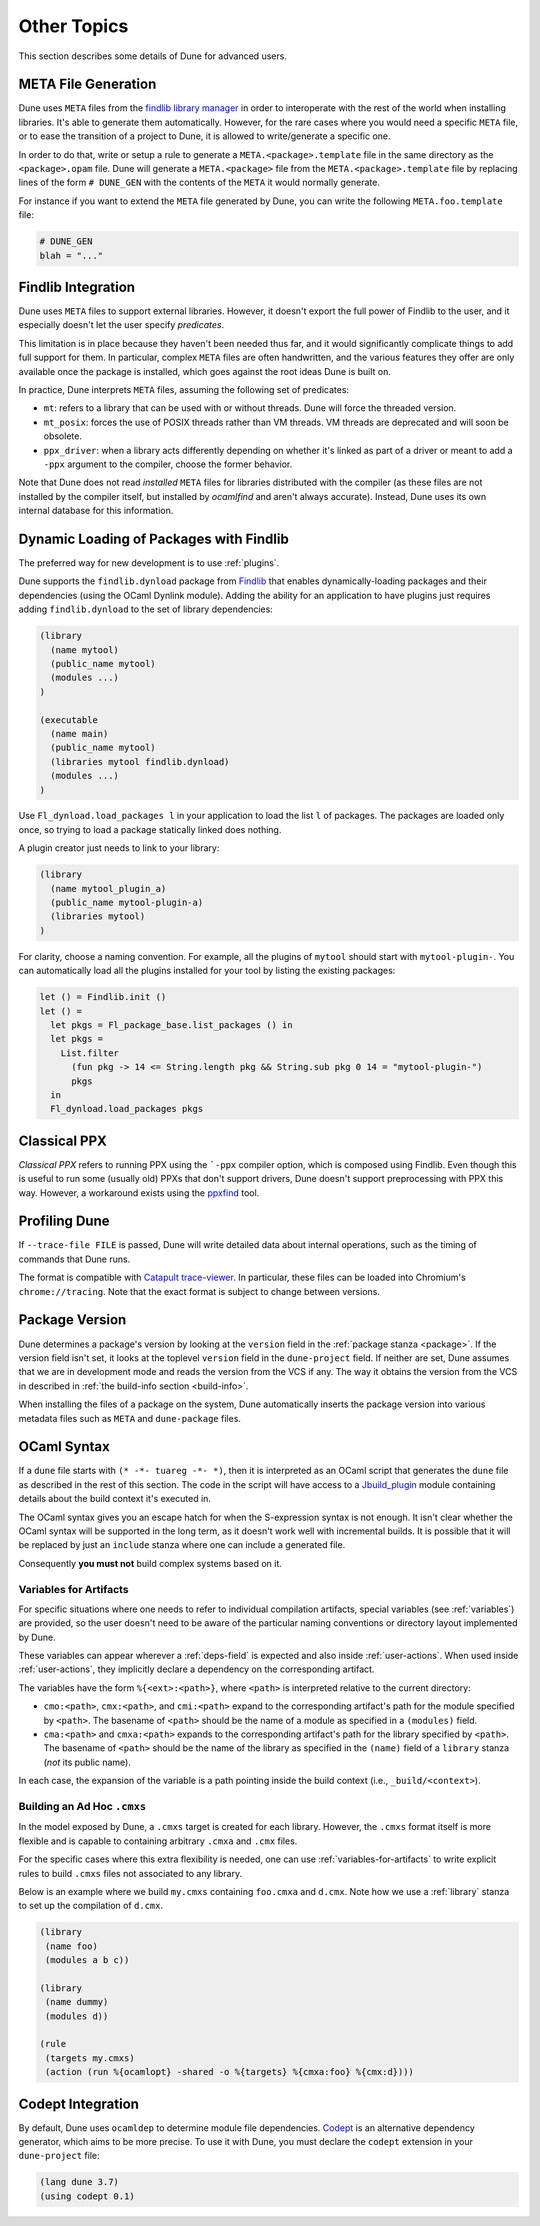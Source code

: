************
Other Topics
************

This section describes some details of Dune for advanced users.

META File Generation
====================

Dune uses ``META`` files from the `findlib library
manager <http://projects.camlcity.org/projects/findlib.html>`__ in order
to interoperate with the rest of the world when installing libraries. It's 
able to generate them automatically. However, for the rare cases
where you would need a specific ``META`` file, or to ease the transition
of a project to Dune, it is allowed to write/generate a specific
one.

In order to do that, write or setup a rule to generate a
``META.<package>.template`` file in the same directory as the
``<package>.opam`` file. Dune will generate a ``META.<package>``
file from the ``META.<package>.template`` file by replacing lines of
the form ``# DUNE_GEN`` with the contents of the ``META`` it would
normally generate.

For instance if you want to extend the ``META`` file generated by
Dune, you can write the following ``META.foo.template`` file:

.. code::

   # DUNE_GEN
   blah = "..."

Findlib Integration
===================

Dune uses ``META`` files to support external libraries. However, it
doesn't export the full power of Findlib to the user, and it especially
doesn't let the user specify *predicates*.

This limitation is in place because they haven't been
needed thus far, and it would significantly complicate things to add full 
support for them. In particular, complex ``META`` files are often handwritten, and
the various features they offer are only available once the package is
installed, which goes against the root ideas Dune is built on.

In practice, Dune interprets ``META`` files, assuming the following
set of predicates:

- ``mt``: refers to a library that can be used
  with or without threads. Dune will force the threaded
  version.

- ``mt_posix``: forces the use of POSIX threads rather than VM
  threads. VM threads are deprecated and will soon be obsolete.

- ``ppx_driver``: when a library acts differently depending on whether
  it's linked as part of a driver or meant to add a ``-ppx`` argument
  to the compiler, choose the former behavior.

Note that Dune does not read *installed* ``META`` files for libraries
distributed with the compiler (as these files are not installed by the compiler
itself, but installed by `ocamlfind` and aren't always 
accurate). Instead, Dune uses its own internal database for this information.

Dynamic Loading of Packages with Findlib
========================================

The preferred way for new development is to use :ref:`plugins`.

Dune supports the ``findlib.dynload`` package from `Findlib
<http://projects.camlcity.org/projects/findlib.html>`_ that enables
dynamically-loading packages and their dependencies (using the OCaml Dynlink module).
Adding the ability for an application to have plugins just requires adding
``findlib.dynload`` to the set of library dependencies:

.. code:: scheme

    (library
      (name mytool)
      (public_name mytool)
      (modules ...)
    )

    (executable
      (name main)
      (public_name mytool)
      (libraries mytool findlib.dynload)
      (modules ...)
    )


Use ``Fl_dynload.load_packages l`` in your application to load 
the list ``l`` of packages. The packages are loaded
only once, so trying to load a package statically linked does nothing.

A plugin creator just needs to link to your library:

.. code:: scheme

    (library
      (name mytool_plugin_a)
      (public_name mytool-plugin-a)
      (libraries mytool)
    )

For clarity, choose a naming convention. For example, all the plugins of
``mytool`` should start with ``mytool-plugin-``. You can automatically
load all the plugins installed for your tool by listing the existing packages:

.. code:: ocaml

    let () = Findlib.init ()
    let () =
      let pkgs = Fl_package_base.list_packages () in
      let pkgs =
        List.filter
          (fun pkg -> 14 <= String.length pkg && String.sub pkg 0 14 = "mytool-plugin-")
          pkgs
      in
      Fl_dynload.load_packages pkgs

Classical PPX
=============

*Classical PPX* refers to running PPX using the ```-ppx`` compiler option, which is
composed using Findlib. Even though this is useful to run some (usually old)
PPXs that don't support drivers, Dune doesn't support preprocessing with
PPX this way. However, a workaround exists using the `ppxfind
<https://github.com/kandu/ppxfind>`_ tool.

Profiling Dune
==============

If ``--trace-file FILE`` is passed, Dune will write detailed data about internal
operations, such as the timing of commands that Dune runs.

The format is compatible with `Catapult trace-viewer`_. In particular, these
files can be loaded into Chromium's ``chrome://tracing``. Note that the exact
format is subject to change between versions.

.. _Catapult trace-viewer: https://github.com/catapult-project/catapult/blob/master/tracing/README.md

.. _package-version:

Package Version
===============

Dune determines a package's version by looking at the ``version``
field in the :ref:`package stanza <package>`. If the version field isn't 
set, it looks at the toplevel ``version`` field in the
``dune-project`` field. If neither are set, Dune assumes that we are in
development mode and reads the version from the VCS if any. The way it
obtains the version from the VCS in described in :ref:`the build-info
section <build-info>`.

When installing the files of a package on the system, Dune
automatically inserts the package version into various metadata files
such as ``META`` and ``dune-package`` files.

.. _ocaml-syntax:

OCaml Syntax
============

If a ``dune`` file starts with ``(* -*- tuareg -*- *)``, then it is
interpreted as an OCaml script that generates the ``dune`` file as described
in the rest of this section. The code in the script will have access to a
`Jbuild_plugin
<https://github.com/ocaml/dune/blob/master/plugin/jbuild_plugin.mli>`__
module containing details about the build context it's executed in.

The OCaml syntax gives you an escape hatch for when the S-expression
syntax is not enough. It isn't clear whether the OCaml syntax will be
supported in the long term, as it doesn't work well with incremental
builds. It is possible that it will be replaced by just an ``include``
stanza where one can include a generated file.

Consequently **you must not** build complex systems based on it.

.. _variables-for-artifacts:

Variables for Artifacts
-----------------------

For specific situations where one needs to refer to individual compilation
artifacts, special variables (see :ref:`variables`) are provided, so the
user doesn't need to be aware of the particular naming conventions or directory
layout implemented by Dune.

These variables can appear wherever a :ref:`deps-field` is expected and also
inside :ref:`user-actions`. When used inside :ref:`user-actions`, they
implicitly declare a dependency on the corresponding artifact.

The variables have the form ``%{<ext>:<path>}``, where ``<path>`` is
interpreted relative to the current directory:

- ``cmo:<path>``, ``cmx:<path>``, and ``cmi:<path>`` expand to the corresponding
  artifact's path for the module specified by ``<path>``. The basename of
  ``<path>`` should be the name of a module as specified in a ``(modules)``
  field.

- ``cma:<path>`` and ``cmxa:<path>`` expands to the corresponding 
  artifact's path for the library specified by ``<path>``. The basename of ``<path>``
  should be the name of the library as specified in the ``(name)`` field of a
  ``library`` stanza (*not* its public name).

In each case, the expansion of the variable is a path pointing inside the build
context (i.e., ``_build/<context>``).

Building an Ad Hoc ``.cmxs``
----------------------------

In the model exposed by Dune, a ``.cmxs`` target is created for each
library. However, the ``.cmxs`` format itself is more flexible and is
capable to containing arbitrary ``.cmxa`` and ``.cmx`` files.

For the specific cases where this extra flexibility is needed, one can use
:ref:`variables-for-artifacts` to write explicit rules to build ``.cmxs`` files
not associated to any library.

Below is an example where we build ``my.cmxs`` containing ``foo.cmxa`` and
``d.cmx``. Note how we use a :ref:`library` stanza to set up the compilation of
``d.cmx``.

.. code:: lisp

    (library
     (name foo)
     (modules a b c))

    (library
     (name dummy)
     (modules d))

    (rule
     (targets my.cmxs)
     (action (run %{ocamlopt} -shared -o %{targets} %{cmxa:foo} %{cmx:d})))

Codept Integration
==================

By default, Dune uses ``ocamldep`` to determine module file dependencies.
`Codept <https://github.com/Octachron/codept>`_ is an alternative dependency
generator, which aims to be more precise. To use it with Dune, you must declare
the ``codept`` extension in your ``dune-project`` file:

.. code:: scheme

  (lang dune 3.7)
  (using codept 0.1)
